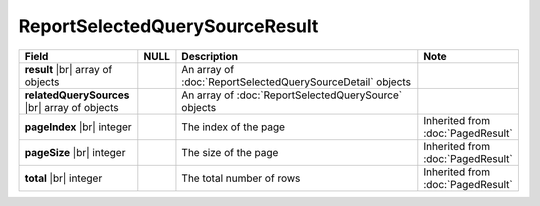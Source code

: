 

=========================================
ReportSelectedQuerySourceResult
=========================================

.. list-table::
   :header-rows: 1
   :widths: 25 5 65 5

   *  -  Field
      -  NULL
      -  Description
      -  Note
   *  -  **result** |br|
         array of objects
      -
      -  An array of :doc:`ReportSelectedQuerySourceDetail` objects
      -
   *  -  **relatedQuerySources** |br|
         array of objects
      -
      -  An array of :doc:`ReportSelectedQuerySource` objects
      -
   *  -  **pageIndex** |br|
         integer
      -
      -  The index of the page
      -  Inherited from :doc:`PagedResult`
   *  -  **pageSize** |br|
         integer
      -
      -  The size of the page
      -  Inherited from :doc:`PagedResult`
   *  -  **total** |br|
         integer
      -
      -  The total number of rows
      -  Inherited from :doc:`PagedResult`
